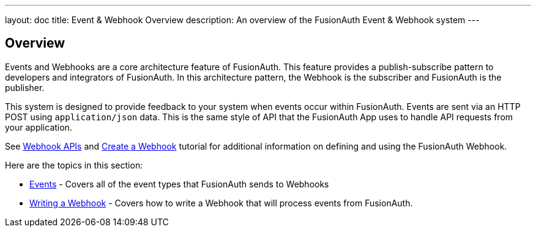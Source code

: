 ---
layout: doc
title: Event & Webhook Overview
description: An overview of the FusionAuth Event & Webhook system
---

:sectnumlevels: 0

== Overview

Events and Webhooks are a core architecture feature of FusionAuth. This feature provides a publish-subscribe pattern to developers and integrators of FusionAuth. In this architecture pattern, the Webhook is the subscriber and FusionAuth is the publisher.

This system is designed to provide feedback to your system when events occur within FusionAuth. Events are sent via an HTTP POST using `application/json` data. This is the same style of API that the FusionAuth App uses to handle API requests from your application.

See link:../apis/webhooks[Webhook APIs] and link:../tutorials/create-a-webhook[Create a Webhook] tutorial for additional information on defining and using the FusionAuth Webhook.

Here are the topics in this section:

* link:events[Events] - Covers all of the event types that FusionAuth sends to Webhooks
* link:writing-a-webhook[Writing a Webhook] - Covers how to write a Webhook that will process events from FusionAuth.
